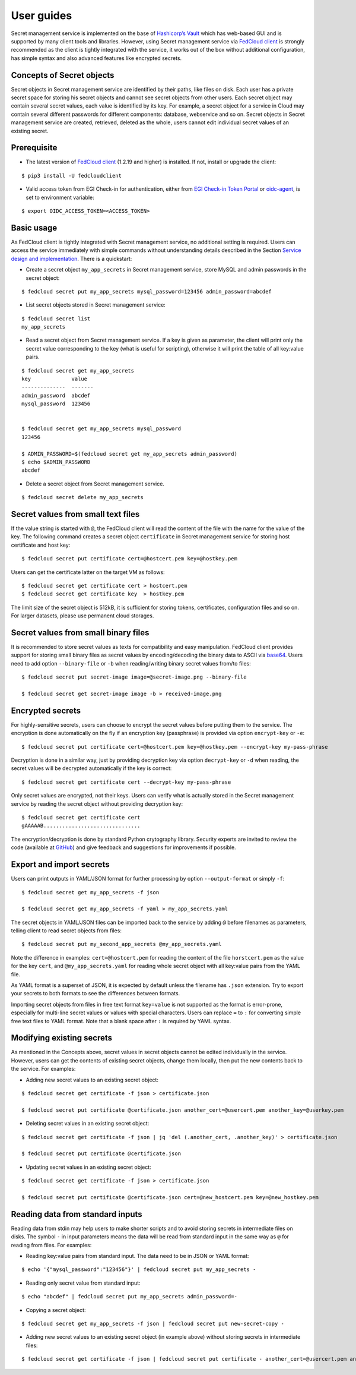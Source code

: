 User guides
===========

Secret management service is implemented on the base of `Hashicorp’s Vault <https://www.vaultproject.io/>`_
which has web-based GUI and is supported by
many client tools and libraries. However, using Secret management service via
`FedCloud client <https://fedcloudclient.fedcloud.eu/>`_ is strongly recommended
as the client is tightly integrated with the service, it works out of the box without additional configuration,
has simple syntax and also advanced features like encrypted secrets.

Concepts of Secret objects
**************************

Secret objects in Secret management service are identified by their paths, like files on disk. Each user has a private
secret space for storing his secret objects and cannot see secret objects from other users. Each secret object may
contain several secret values, each value is identified by its key. For example, a secret object for a service in Cloud
may contain several different passwords for different components: database, webservice and so on. Secret objects in
Secret management service are created, retrieved, deleted as the whole, users cannot edit individual secret values of an
existing secret.

Prerequisite
************

.. highlight:: console

* The latest version of `FedCloud client <https://fedcloudclient.fedcloud.eu/>`_
  (1.2.19 and higher) is installed. If not, install or upgrade the client:

::

    $ pip3 install -U fedcloudclient

* Valid access token from EGI Check-in for authentication, either from
  `EGI Check-in Token Portal <https://aai.egi.eu/token>`_
  or `oidc-agent <https://indigo-dc.gitbook.io/oidc-agent/>`_, is set to environment variable:

::

    $ export OIDC_ACCESS_TOKEN=<ACCESS_TOKEN>

Basic usage
***********

As FedCloud client is tightly integrated with Secret management service, no additional setting is required. Users can
access the service immediately with simple commands without understanding details described in the Section
`Service design and implementation <https://vault.docs.fedcloud.eu/design.html>`_. There is a quickstart:

* Create a secret object ``my_app_secrets`` in Secret management service, store MySQL and admin passwords in the
  secret object:

::

    $ fedcloud secret put my_app_secrets mysql_password=123456 admin_password=abcdef

* List secret objects stored in Secret management service:

::

    $ fedcloud secret list
    my_app_secrets

* Read a secret object from Secret management service. If a key is given as parameter, the client will print only the
  secret value corresponding to the key (what is useful for scripting), otherwise it will print the table of all
  key:value pairs.

::

    $ fedcloud secret get my_app_secrets
    key             value
    --------------  -------
    admin_password  abcdef
    mysql_password  123456


    $ fedcloud secret get my_app_secrets mysql_password
    123456

    $ ADMIN_PASSWORD=$(fedcloud secret get my_app_secrets admin_password)
    $ echo $ADMIN_PASSWORD
    abcdef

* Delete a secret object from Secret management service.

::

    $ fedcloud secret delete my_app_secrets


Secret values from small text files
***********************************

If the value string is started with ``@``, the FedCloud client will read the content of the file with the name for the
value of the key. The following command creates a secret object ``certificate`` in Secret management service for storing
host certificate and host key:

::

    $ fedcloud secret put certificate cert=@hostcert.pem key=@hostkey.pem

Users can get the certificate latter on the target VM as follows:

::

    $ fedcloud secret get certificate cert > hostcert.pem
    $ fedcloud secret get certificate key  > hostkey.pem

The limit size of the secret object is 512kB, it is sufficient for storing tokens, certificates, configuration files
and so on. For larger datasets, please use permanent cloud storages.


Secret values from small binary files
*************************************

It is recommended to store secret values as texts for compatibility and easy manipulation. FedCloud client provides
support for storing small binary files as secret values by encoding/decoding the binary data to ASCII via
`base64 <https://docs.python.org/3/library/base64.html>`_. Users need to add option ``--binary-file`` or ``-b`` when
reading/writing binary secret values from/to files:

::

    $ fedcloud secret put secret-image image=@secret-image.png --binary-file

    $ fedcloud secret get secret-image image -b > received-image.png


Encrypted secrets
*****************

For highly-sensitive secrets, users can choose to encrypt the secret values before putting them to the service. The
encryption is done automatically on the fly if an encryption key (passphrase) is provided via option
``encrypt-key`` or ``-e``:

::

    $ fedcloud secret put certificate cert=@hostcert.pem key=@hostkey.pem --encrypt-key my-pass-phrase

Decryption is done in a similar way, just by providing decryption key via option
``decrypt-key`` or ``-d`` when reading, the secret values will be decrypted
automatically if the key is correct:

::

    $ fedcloud secret get certificate cert --decrypt-key my-pass-phrase

Only secret values are encrypted, not their keys. Users can verify what is actually stored in the Secret management
service by reading the secret object without providing decryption key:

::

    $ fedcloud secret get certificate cert
    gAAAAAB...............................

The encryption/decryption is done by standard Python crytography library. Security experts are invited to review
the code (available at `GitHub <https://github.com/tdviet/fedcloudclient/blob/master/fedcloudclient/secret.py#L159>`_)
and give feedback and suggestions for improvements if possible.

Export and import secrets
*************************

Users can print outputs in
YAML/JSON format for further processing by option ``--output-format`` or simply ``-f``:

::

    $ fedcloud secret get my_app_secrets -f json

    $ fedcloud secret get my_app_secrets -f yaml > my_app_secrets.yaml

The secret objects in YAML/JSON files can be imported back to the service by adding ``@`` before filenames as parameters,
telling client to read secret objects from files:

::

    $ fedcloud secret put my_second_app_secrets @my_app_secrets.yaml


Note the difference in examples: ``cert=@hostcert.pem`` for reading the content of the file ``horstcert.pem`` as the
value for the key ``cert``, and ``@my_app_secrets.yaml`` for reading whole secret object with all key:value pairs
from the YAML file.

As YAML format is a superset of JSON, it is expected by default unless the filename has ``.json`` extension. Try to
export your secrets to both formats to see the differences between formats.

Importing secret objects from files in free text format ``key=value`` is not supported as the format is error-prone,
especially for multi-line secret values or values with special characters. Users can replace ``=`` to ``:`` for
converting simple free text files to YAML format. Note that a blank space after ``:`` is required by YAML syntax.

Modifying existing secrets
**************************

As mentioned in the Concepts above, secret values in secret objects cannot be edited individually in the service.
However, users can get the contents of existing secret objects, change them locally, then put the new contents
back to the service. For examples:

* Adding new secret values to an existing secret object:

::

    $ fedcloud secret get certificate -f json > certificate.json

    $ fedcloud secret put certificate @certificate.json another_cert=@usercert.pem another_key=@userkey.pem

* Deleting secret values in an existing secret object:

::

    $ fedcloud secret get certificate -f json | jq 'del (.another_cert, .another_key)' > certificate.json

    $ fedcloud secret put certificate @certificate.json

* Updating secret values in an existing secret object:

::

    $ fedcloud secret get certificate -f json > certificate.json

    $ fedcloud secret put certificate @certificate.json cert=@new_hostcert.pem key=@new_hostkey.pem

Reading data from standard inputs
*********************************

Reading data from stdin may help users to make shorter scripts and to avoid storing secrets in intermediate files on
disks. The symbol ``-`` in input parameters means the data will be read from standard input in the same way as ``@``
for reading from files. For examples:

* Reading key:value pairs from standard input. The data need to be in JSON or YAML format:

::

    $ echo '{"mysql_password":"123456"}' | fedcloud secret put my_app_secrets -

* Reading only secret value from standard input:

::

    $ echo "abcdef" | fedcloud secret put my_app_secrets admin_password=-

* Copying a secret object:

::

    $ fedcloud secret get my_app_secrets -f json | fedcloud secret put new-secret-copy -

* Adding new secret values to an existing secret object (in example above) without storing secrets in intermediate files:

::

    $ fedcloud secret get certificate -f json | fedcloud secret put certificate - another_cert=@usercert.pem another_key=@userkey.pem